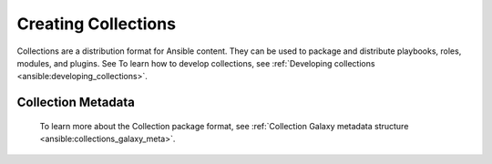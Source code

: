.. _creating_content_collections:

********************
Creating Collections
********************

Collections are a distribution format for Ansible content. They can be used to
package and distribute playbooks, roles, modules, and plugins. See  To learn how to develop collections, see  :ref:`Developing collections <ansible:developing_collections>`.


.. _collection_metadata:

Collection Metadata
===================

 To learn more about the Collection package format,  see  :ref:`Collection Galaxy metadata structure <ansible:collections_galaxy_meta>`.
